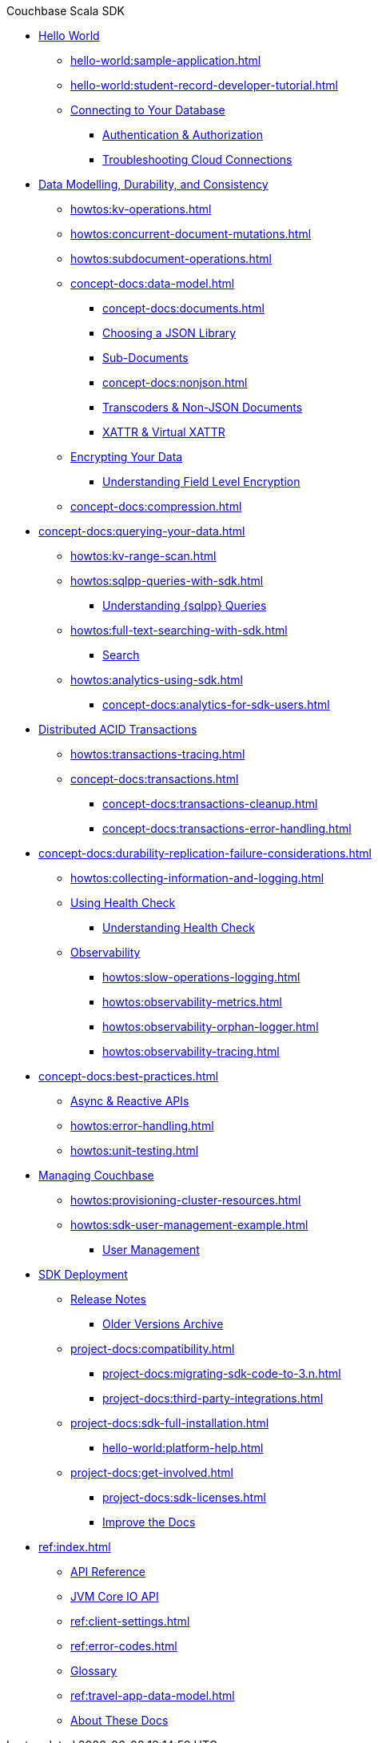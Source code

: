 .Couchbase Scala SDK

* xref:hello-world:start-using-sdk.adoc[Hello World]
** xref:hello-world:sample-application.adoc[]
** xref:hello-world:student-record-developer-tutorial.adoc[]
** xref:howtos:managing-connections.adoc[Connecting to Your Database]
*** xref:howtos:sdk-authentication.adoc[Authentication & Authorization]
*** xref:howtos:troubleshooting-cloud-connections.adoc[Troubleshooting Cloud Connections]
* xref:concept-docs:data-durability-acid-transactions.adoc[Data Modelling, Durability, and Consistency]
** xref:howtos:kv-operations.adoc[]
// *** xref:3.0@python-sdk:howtos:caching-example.adoc
** xref:howtos:concurrent-document-mutations.adoc[]
** xref:howtos:subdocument-operations.adoc[]
** xref:concept-docs:data-model.adoc[]
*** xref:concept-docs:documents.adoc[]
// *** xref:concept-docs:collections.adoc[]
*** xref:howtos:json.adoc[Choosing a JSON Library]
// only Java and Scala have ^
// Scala's we keep - Java's turns into the concept??
*** xref:concept-docs:subdocument-operations.adoc[Sub-Documents]
*** xref:concept-docs:nonjson.adoc[]
*** xref:howtos:transcoders-nonjson.adoc[Transcoders & Non-JSON Documents]
*** xref:concept-docs:xattr.adoc[XATTR & Virtual XATTR]
** xref:howtos:encrypting-using-sdk.adoc[Encrypting Your Data]
*** xref:concept-docs:encryption.adoc[Understanding Field Level Encryption]
** xref:concept-docs:compression.adoc[]
* xref:concept-docs:querying-your-data.adoc[]
** xref:howtos:kv-range-scan.adoc[]
** xref:howtos:sqlpp-queries-with-sdk.adoc[]
*** xref:concept-docs:n1ql-query.adoc[Understanding {sqlpp} Queries]
** xref:howtos:full-text-searching-with-sdk.adoc[]
*** xref:concept-docs:full-text-search-overview.adoc[Search]
** xref:howtos:analytics-using-sdk.adoc[]
*** xref:concept-docs:analytics-for-sdk-users.adoc[]
* xref:howtos:distributed-acid-transactions-from-the-sdk.adoc[Distributed ACID Transactions]
// ** xref:howtos:transactions-single-query.adoc[]
** xref:howtos:transactions-tracing.adoc[]
** xref:concept-docs:transactions.adoc[]
*** xref:concept-docs:transactions-cleanup.adoc[]
*** xref:concept-docs:transactions-error-handling.adoc[]
* xref:concept-docs:durability-replication-failure-considerations.adoc[]
** xref:howtos:collecting-information-and-logging.adoc[]
** xref:howtos:health-check.adoc[Using Health Check]
*** xref:concept-docs:health-check.adoc[Understanding Health Check]
** xref:concept-docs:response-time-observability.adoc[Observability]
*** xref:howtos:slow-operations-logging.adoc[]
*** xref:howtos:observability-metrics.adoc[]
*** xref:howtos:observability-orphan-logger.adoc[]
*** xref:howtos:observability-tracing.adoc[]
* xref:concept-docs:best-practices.adoc[]
** xref:howtos:concurrent-async-apis.adoc[Async & Reactive APIs]
** xref:howtos:error-handling.adoc[]
** xref:howtos:unit-testing.adoc[]
* xref:concept-docs:management-api.adoc[Managing Couchbase]
** xref:howtos:provisioning-cluster-resources.adoc[]
** xref:howtos:sdk-user-management-example.adoc[]
*** xref:concept-docs:sdk-user-management-overview.adoc[User Management]
* xref:project-docs:deployment.adoc[SDK Deployment]
** xref:project-docs:sdk-release-notes.adoc[Release Notes]
*** https://docs-archive.couchbase.com/home/index.html[Older Versions Archive^]
** xref:project-docs:compatibility.adoc[]
*** xref:project-docs:migrating-sdk-code-to-3.n.adoc[]
// *** xref:project-docs:distributed-acid-transactions-migration-guide.adoc[]
*** xref:project-docs:third-party-integrations.adoc[]
** xref:project-docs:sdk-full-installation.adoc[]
*** xref:hello-world:platform-help.adoc[]
** xref:project-docs:get-involved.adoc[]
*** xref:project-docs:sdk-licenses.adoc[]
*** xref:home:contribute:index.adoc[Improve the Docs]
* xref:ref:index.adoc[]
** https://docs.couchbase.com/sdk-api/couchbase-scala-client[API Reference^]
** https://docs.couchbase.com/sdk-api/couchbase-core-io/[JVM Core IO API^]
** xref:ref:client-settings.adoc[]
** xref:ref:error-codes.adoc[]
** xref:ref:glossary.adoc[Glossary]
** xref:ref:travel-app-data-model.adoc[]
** xref:project-docs:metadoc-about-these-sdk-docs.adoc[About These Docs]
